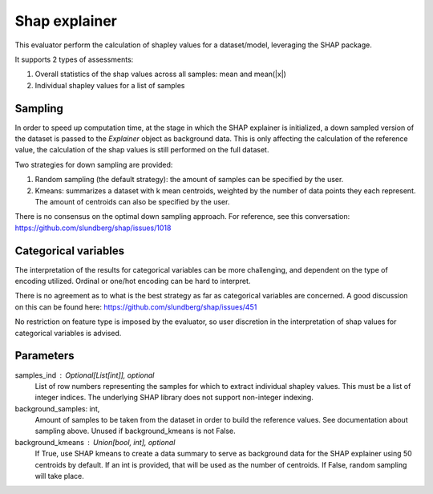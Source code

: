 
Shap explainer
==============


This evaluator perform the calculation of shapley values for a dataset/model,
leveraging the SHAP package.

It supports 2 types of assessments:

1. Overall statistics of the shap values across all samples: mean and mean(|x|)
2. Individual shapley values for a list of samples

Sampling
--------
In order to speed up computation time, at the stage in which the SHAP explainer is
initialized, a down sampled version of the dataset is passed to the `Explainer`
object as background data. This is only affecting the calculation of the reference
value, the calculation of the shap values is still performed on the full dataset.

Two strategies for down sampling are provided:

1. Random sampling (the default strategy): the amount of samples can be specified
   by the user.
2. Kmeans: summarizes a dataset with k mean centroids, weighted by the number of
   data points they each represent. The amount of centroids can also be specified
   by the user.

There is no consensus on the optimal down sampling approach. For reference, see this
conversation: https://github.com/slundberg/shap/issues/1018


Categorical variables
---------------------
The interpretation of the results for categorical variables can be more challenging, and
dependent on the type of encoding utilized. Ordinal or one/hot encoding can be hard to
interpret.

There is no agreement as to what is the best strategy as far as categorical variables are
concerned. A good discussion on this can be found here: https://github.com/slundberg/shap/issues/451

No restriction on feature type is imposed by the evaluator, so user discretion in the
interpretation of shap values for categorical variables is advised.


Parameters
----------
samples_ind : Optional[List[int]], optional
    List of row numbers representing the samples for which to extract individual
    shapley values. This must be a list of integer indices. The underlying SHAP
    library does not support non-integer indexing.
background_samples: int,
    Amount of samples to be taken from the dataset in order to build the reference values.
    See documentation about sampling above. Unused if background_kmeans is not False.
background_kmeans : Union[bool, int], optional
    If True, use SHAP kmeans to create a data summary to serve as background data for the
    SHAP explainer using 50 centroids by default. If an int is provided,
    that will be used as the number of centroids. If False, random sampling will take place.


